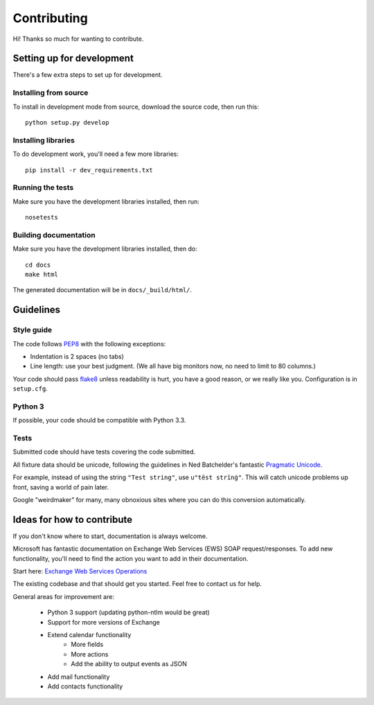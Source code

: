 Contributing
============

Hi! Thanks so much for wanting to contribute.

Setting up for development
--------------------------

There's a few extra steps to set up for development.

Installing from source
``````````````````````

To install in development mode from source, download the source code, then run this::

    python setup.py develop

Installing libraries
````````````````````

To do development work, you'll need a few more libraries::

    pip install -r dev_requirements.txt

Running the tests
`````````````````

Make sure you have the development libraries installed, then run::

    nosetests

Building documentation
``````````````````````

Make sure you have the development libraries installed, then do::

    cd docs
    make html

The generated documentation will be in ``docs/_build/html/``.

Guidelines
----------

Style guide
```````````

The code follows `PEP8
<http://www.python.org/dev/peps/pep-0008/>`_ with the following exceptions:

* Indentation is 2 spaces (no tabs)
* Line length: use your best judgment. (We all have big monitors now, no need to limit to 80 columns.)

Your code should pass `flake8
<http://flake8.readthedocs.org/>`_ unless readability is hurt, you have a good reason, or we really like you. Configuration is in ``setup.cfg``.

Python 3
````````

If possible, your code should be compatible with Python 3.3.


Tests
`````

Submitted code should have tests covering the code submitted.

All fixture data should be unicode, following the guidelines in Ned Batchelder's fantastic `Pragmatic Unicode <http://nedbatchelder.com/text/unipain.html>`_.

For example, instead of using the string ``"Test string"``, use ``u"tëst strïnġ"``. This will catch unicode
problems up front, saving a world of pain later.

Google "weirdmaker" for many, many obnoxious sites where you can do this conversion
automatically.

Ideas for how to contribute
---------------------------

If you don't know where to start, documentation is always welcome.

Microsoft has fantastic documentation on Exchange Web Services (EWS) SOAP request/responses. To add new functionality,
you'll need to find the action you want to add in their documentation. 

Start here: `Exchange Web Services Operations <http://msdn.microsoft.com/en-us/library/bb409286(v=exchg.140).aspx>`_

The existing codebase and that should get you started. Feel free to contact us for help. 

General areas for improvement are:

    * Python 3 support (updating python-ntlm would be great)
    * Support for more versions of Exchange
    * Extend calendar functionality
        - More fields
        - More actions
        - Add the ability to output events as JSON
    * Add mail functionality
    * Add contacts functionality



